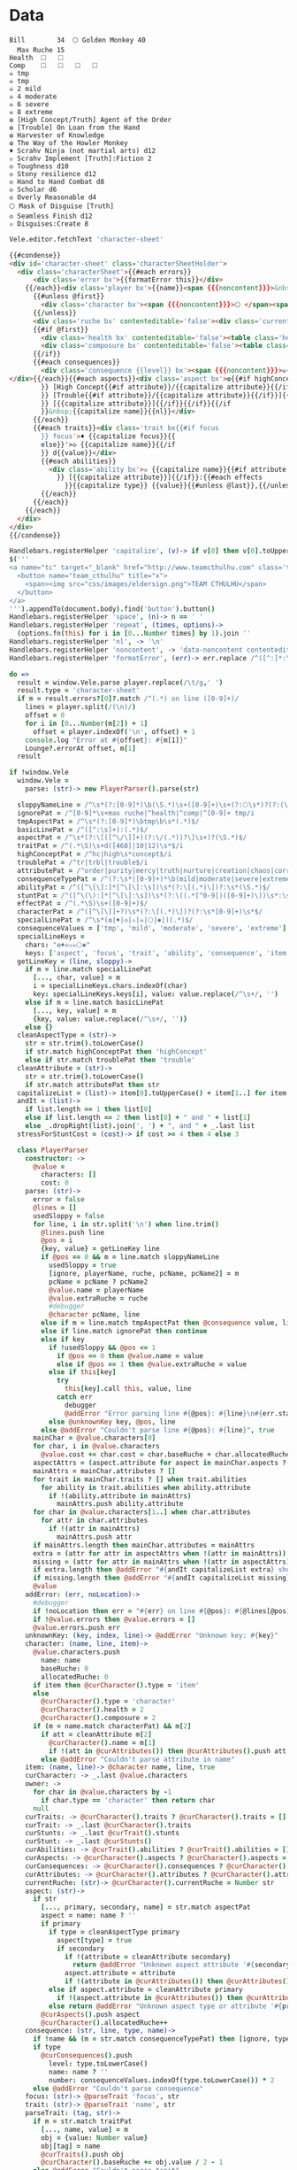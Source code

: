 * Data
#+NAME: character-sheet
#+BEGIN_SRC text :post formatted-character-sheet(*this*) :flowlevel -1 :results dynamic :exports code :index players name
Bill		34 	🌕 Golden Monkey 40
  Max Ruche 15
Health	🞎	🞎
Comp	🞎	🞎	🞎	🞎
☠ tmp 
☠ tmp 
☠ 2 mild 
☠ 4 moderate 
☠ 6 severe 
☠ 8 extreme 
❂ [High Concept/Truth] Agent of the Order
❂ [Trouble] On Loan from the Hand
❂ Harvester of Knowledge
❂ The Way of the Howler Monkey
♦ Scrahv Ninja (not martial arts) d12
✫ Scrahv Implement [Truth]:Fiction 2
◇ Toughness d10
◇ Stony resilience d12
◇ Hand to Hand Combat d8
◇ Scholar d6
◇ Overly Reasonable d4
🌕 Mask of Disguise [Truth]
◇ Seamless Finish d12
✫ Disguises:Create 8
#+END_SRC
#+RESULTS:
: characters:
:   - allocatedRuche: 6
:     aspects:
:       - attribute: truth
:         highConcept: true
:         name: Agent of the Order
:       - name: On Loan from the Hand
:         trouble: true
:       - name: Harvester of Knowledge
:       - name: The Way of the Howler Monkey
:     attributes:
:       - truth
:     baseRuche: 20
:     consequences:
:       - level: tmp
:         name: ''
:         number: 0
:       - level: tmp
:         name: ''
:         number: 0
:       - level: mild
:         name: ''
:         number: 2
:       - level: moderate
:         name: ''
:         number: 4
:       - level: severe
:         name: ''
:         number: 6
:       - level: extreme
:         name: ''
:         number: 8
:     cost: 26
:     health: 2
:     name: Golden Monkey
:     traits:
:       - abilities:
:           - attribute: truth
:             effects:
:               - type: Fiction
:                 value: 2
:             name: Scrahv Implement
:         focus: Scrahv Ninja (not martial arts)
:         value: 12
:       - name: Toughness
:         value: 10
:       - name: Stony resilience
:         value: 12
:       - name: Hand to Hand Combat
:         value: 8
:       - name: Scholar
:         value: 6
:       - name: Overly Reasonable
:         value: 4
:     type: character
:   - allocatedRuche: 8
:     baseRuche: 5
:     cost: 13
:     name: 'Mask of Disguise [Truth]'
:     traits:
:       - abilities:
:           - effects:
:               - type: Create
:                 value: 8
:             name: Disguises
:         name: Seamless Finish
:         value: 12
:     type: item
: cost: 39
: extraRuche: '34'
: name: Bill
: type: character-sheet
* Views
:properties:
:hidden: true
:end:
#+BEGIN_SRC coffee :var sheet=character-sheet :observe :results silent
Vele.editor.fetchText 'character-sheet'
#+END_SRC

#+BEGIN_SRC html :defview character-sheet
{{#condense}}
<div id='character-sheet' class='characterSheetHolder'>
  <div class='characterSheet'>{{#each errors}}
      <div class='error bx'>{{formatError this}}</div>
    {{/each}}<div class='player bx'>{{name}}<span {{{noncontent}}}>&nbsp;</span><span class='hidden'>&#9;&#9;</span>{{extraRuche}} </div><span class='hidden'>&#9;</span><div class='characterName bx'><span contenteditable='false' {{{noncontent}}}>🌕 </span><span class='hidden'>🌕 </span>{{characters.[0].name}} <span contenteditable='false' {{{noncontent}}}>{{cost}}</span><span class='hidden'>{{cost}}</span></div>{{#each characters}}
      {{#unless @first}}
        <div class='character bx'><span {{{noncontent}}}>🌕 </span><span class='hidden'>🌕 </span>{{name}}<span contenteditable='false'>{{#if attributes}} [{{#each attributes}}{{#unless @first}}, {{/unless}}{{capitalize this}}{{/each}}]{{/if}} {{cost}}</span></div>
      {{/unless}}
      <div class='ruche bx' contenteditable='false'><div class='current-ruche'></div><div class='max-ruche'><span class='hidden'>&#9;</span><span {{{noncontent}}}>&nbsp;Max Ruche </span><span class='hidden'>Max Ruche </span>{{allocatedRuche}}</div></div>
      {{#if @first}}
        <div class='health bx' contenteditable='false'><table class='health stress-boxes'><tr><td class='stressLabel'>Health</td>{{#repeat health}}<td><span class='hidden'>&#9;🞎</span></td>{{/repeat}}</tr></table></div>
        <div class='composure bx' contenteditable='false'><table class='composure stress-boxes'><tr><td class='stressLabel'>Comp</td>{{#repeat composure}}<td><span class='hidden'>&#9;🞎</span></td>{{/repeat}}</tr></table></div>
      {{/if}}
      {{#each consequences}}
        <div class='consequence {{level}} bx'><span {{{noncontent}}}>☠{{#if number}} {{number}}{{/if}} {{level}} </span><span class='hidden'>☠{{#if number}} {{number}}{{/if}} {{level}}&nbsp;</span>{{capitalize name}}
</div>{{/each}}{{#each aspects}}<div class='aspect bx'>❂{{#if highConcept
        }} [High Concept{{#if attribute}}/{{capitalize attribute}}{{/if}}]{{else}}{{#if trouble
        }} [Trouble{{#if attribute}}/{{capitalize attribute}}{{/if}}]{{else}}{{#if attribute
        }} [{{capitalize attribute}}]{{/if}}{{/if}}{{/if
        }}&nbsp;{{capitalize name}}{{nl}}</div>
      {{/each}}
      {{#each traits}}<div class='trait bx{{#if focus
        }} focus'>♦ {{capitalize focus}}{{
        else}}'>◇ {{capitalize name}}{{/if
        }} d{{value}}</div>
        {{#each abilities}}
          <div class='ability bx'>✫ {{capitalize name}}{{#if attribute
            }} [{{capitalize attribute}}]{{/if}}:{{#each effects
              }}{{capitalize type}} {{value}}{{#unless @last}},{{/unless}}{{/each}}</div>
        {{/each}}
      {{/each}}
    {{/each}}
  </div>
</div>
{{/condense}}
#+END_SRC
* Helpers
:properties:
:hidden: true
:end:
#+BEGIN_SRC coffee :results def
Handlebars.registerHelper 'capitalize', (v)-> if v[0] then v[0].toUpperCase() + v[1..] else v
$('''
<a name="tc" target="_blank" href="http://www.teamcthulhu.com" class='tc-banner'>
  <button name="team_cthulhu" title="x">
    <span><img src="css/images/eldersign.png">TEAM CTHULHU</span>
  </button>
</a>
''').appendTo(document.body).find('button').button()
Handlebars.registerHelper 'space', (n)-> n == ' '
Handlebars.registerHelper 'repeat', (times, options)->
  (options.fn(this) for i in [0...Number times] by 1).join ''
Handlebars.registerHelper 'nl', -> '\n'
Handlebars.registerHelper 'noncontent', -> 'data-noncontent contenteditable="false"'
Handlebars.registerHelper 'formatError', (err)-> err.replace /^([^:]*:\s*)/, '$1\n'
#+END_SRC
* code
:properties:
:hidden: true
:end:
#+NAME: formatted-character-sheet
#+BEGIN_SRC coffee :var player
do =>
  result = window.Vele.parse player.replace(/\t/g,' ')
  result.type = 'character-sheet'
  if m = result.errors?[0]?.match /^(.*) on line ([0-9]+)/
    lines = player.split(/(\n)/)
    offset = 0
    for i in [0...Number(m[2]) + 1]
      offset = player.indexOf('\n', offset) + 1
    console.log "Error at #{offset}: #{m[1]}"
    Lounge?.errorAt offset, m[1]
  result
#+END_SRC

#+BEGIN_SRC coffee :results def
if !window.Vele
  window.Vele =
    parse: (str)-> new PlayerParser().parse(str)

  sloppyNameLine = /^\s*(?:[0-9]*)\b(\S.*)\s+([0-9]+)\s+(?:🌕\s*)?(?:(\S.*)\s+[0-9]+\s*|(\S.*))$/
  ignorePat = /^[0-9]*\s+max ruche|^health|^comp|^[0-9]+ tmp/i
  tmpAspectPat = /^\s*(?:[0-9]*)\btmp\b\s*(.*)$/
  basicLinePat = /^([^:\s]+):(.*)$/
  aspectPat = /^\s*(?:\[([^\/\]]+)(?:\/(.*))?\]\s+)?(\S.*)$/
  traitPat = /^(.*\S)\s+d([468]|10|12)\s*$/i
  highConceptPat = /^hc|high\s*concept$/i
  troublePat = /^tr|trbl|trouble$/i
  attributePat = /^order|purity|mercy|truth|nurture|creation|chaos|corruption|domination|scheming|strife|madness$/
  consequenceTypePat = /^(?:\s*|[0-9]+)*\b(mild|moderate|severe|extreme|tmp)\b\s?(.*)$/i
  abilityPat = /^([^\[\]:]*[^\[\]:\s])\s*(?:\[(.*)\])?:\s*(\S.*)$/
  stuntPat = /^([^\(\):]*[^\[\]:\s])\s*(?:\((.*[^0-9])([0-9]+)\))\s*:\s*(\S.*)$/
  effectPat = /^(.*\S)\s+([0-9]+)$/
  characterPat = /^([^\[\]]+?)\s*(?:\[(.*)\])?(?:\s*[0-9]+)\s*$/
  specialLinePat = /^\s*(❂|♦|◇|✫|☠|🌕|✱|)(.*)$/
  consequenceValues = ['tmp', 'mild', 'moderate', 'severe', 'extreme']
  specialLineKeys =
    chars: "❂♦◇✫☠🌕✱"
    keys: ['aspect', 'focus', 'trait', 'ability', 'consequence', 'item', 'stunt']
  getLineKey = (line, sloppy)->
    if m = line.match specialLinePat
      [..., char, value] = m
      i = specialLineKeys.chars.indexOf(char)
      key: specialLineKeys.keys[i], value: value.replace(/^\s+/, '')
    else if m = line.match basicLinePat
      [..., key, value] = m
      {key, value: value.replace(/^\s+/, '')}
    else {}
  cleanAspectType = (str)->
    str = str.trim().toLowerCase()
    if str.match highConceptPat then 'highConcept'
    else if str.match troublePat then 'trouble'
  cleanAttribute = (str)->
    str = str.trim().toLowerCase()
    if str.match attributePat then str
  capitalizeList = (list)-> item[0].toUpperCase() + item[1..] for item in list
  andIt = (list)->
    if list.length == 1 then list[0]
    else if list.length == 2 then list[0] + " and " + list[1]
    else _.dropRight(list).join(', ') + ", and " + _.last list
  stressForStuntCost = (cost)-> if cost >= 4 then 4 else 3

  class PlayerParser
    constructor: ->
      @value =
        characters: []
        cost: 0
    parse: (str)->
      error = false
      @lines = []
      usedSloppy = false
      for line, i in str.split('\n') when line.trim()
        @lines.push line
        @pos = i
        {key, value} = getLineKey line
        if @pos == 0 && m = line.match sloppyNameLine
          usedSloppy = true
          [ignore, playerName, ruche, pcName, pcName2] = m
          pcName = pcName ? pcName2
          @value.name = playerName
          @value.extraRuche = ruche
          #debugger
          @character pcName, line
        else if m = line.match tmpAspectPat then @consequence value, line, 'tmp', m[1]
        else if line.match ignorePat then continue
        else if key
          if !usedSloppy && @pos <= 1
            if @pos == 0 then @value.name = value
            else if @pos == 1 then @value.extraRuche = value
          else if this[key]
            try
              this[key].call this, value, line
            catch err
              debugger
              @addError "Error parsing line #{@pos}: #{line}\n#{err.stack}", true
          else @unknownKey key, @pos, line
        else @addError "Couldn't parse line #{@pos}: #{line}", true
      mainChar = @value.characters[0]
      for char, i in @value.characters
        @value.cost += char.cost = char.baseRuche + char.allocatedRuche
      aspectAttrs = (aspect.attribute for aspect in mainChar.aspects ? [] when aspect.attribute)
      mainAttrs = mainChar.attributes ? []
      for trait in mainChar.traits ? [] when trait.abilities
        for ability in trait.abilities when ability.attribute
          if !(ability.attribute in mainAttrs)
            mainAttrs.push ability.attribute
      for char in @value.characters[1..] when char.attributes
        for attr in char.attributes
          if !(attr in mainAttrs)
            mainAttrs.push attr
      if mainAttrs.length then mainChar.attributes = mainAttrs
      extra = (attr for attr in aspectAttrs when !(attr in mainAttrs))
      missing = (attr for attr in mainAttrs when !(attr in aspectAttrs))
      if extra.length then @addError "#{andIt capitalizeList extra} should not be in the PC aspects", true
      if missing.length then @addError "#{andIt capitalizeList missing} #{if missing.length == 1 then 'is' else 'are'} missing from the PC aspects", true
      @value
    addError: (err, noLocation)->
      #debugger
      if !noLocation then err = "#{err} on line #{@pos}: #{@lines[@pos]}"
      if !@value.errors then @value.errors = []
      @value.errors.push err
    unknownKey: (key, index, line)-> @addError "Unknown key: #{key}"
    character: (name, line, item)->
      @value.characters.push
        name: name
        baseRuche: 0
        allocatedRuche: 0
      if item then @curCharacter().type = 'item'
      else
        @curCharacter().type = 'character'
        @curCharacter().health = 2
        @curCharacter().composure = 2
      if (m = name.match characterPat) && m[2]
        if att = cleanAttribute m[2]
          @curCharacter().name = m[1]
          if !(att in @curAttributes()) then @curAttributes().push att
        else @addError "Couldn't parse attribute in name"
    item: (name, line)-> @character name, line, true
    curCharacter: -> _.last @value.characters
    owner: ->
      for char in @value.characters by -1
        if char.type == 'character' then return char
      null
    curTraits: -> @curCharacter().traits ? @curCharacter().traits = []
    curTrait: -> _.last @curCharacter().traits
    curStunts: -> _.last @curTrait().stunts
    curStunt: -> _.last @curStunts()
    curAbilities: -> @curTrait().abilities ? @curTrait().abilities = []
    curAspects: -> @curCharacter().aspects ? @curCharacter().aspects = []
    curConsequences: -> @curCharacter().consequences ? @curCharacter().consequences = []
    curAttributes: -> @curCharacter().attributes ? @curCharacter().attributes = []
    currentRuche: (str)-> @curCharacter().currentRuche = Number str
    aspect: (str)->
      if str
        [..., primary, secondary, name] = str.match aspectPat
        aspect = name: name ? ''
        if primary
          if type = cleanAspectType primary
            aspect[type] = true
            if secondary
              if !(attribute = cleanAttribute secondary)
                return @addError "Unknown aspect attribute '#{secondary}'"
              aspect.attribute = attribute
              if !(attribute in @curAttributes()) then @curAttributes().push attribute
          else if aspect.attribute = cleanAttribute primary
            if !(aspect.attribute in @curAttributes()) then @curAttributes().push aspect.attribute
          else return @addError "Unknown aspect type or attribute '#{primary}'"
        @curAspects().push aspect
        @curCharacter().allocatedRuche++
    consequence: (str, line, type, name)->
      if !name && (m = str.match consequenceTypePat) then [ignore, type, name] = m
      if type
        @curConsequences().push
          level: type.toLowerCase()
          name: name ? ''
          number: consequenceValues.indexOf(type.toLowerCase()) * 2
      else @addError "Couldn't parse consequence"
    focus: (str)-> @parseTrait 'focus', str
    trait: (str)-> @parseTrait 'name', str
    parseTrait: (tag, str)->
      if m = str.match traitPat
        [..., name, value] = m
        obj = {value: Number value}
        obj[tag] = name
        @curTraits().push obj
        @curCharacter().baseRuche += obj.value / 2 - 1
      else @addError "Couldn't parse trait"
    stunt: (str)->
      if !@curTrait() then @addError "Attempt to create stunt without a trait"
      else if m = str.match stuntPat
        [..., name, type, cost, description] = m
        name = name.trim()
        type = type.trim()
        cost = cost.trim()
        description = description.trim()
        @curStunts().push stunt = {name, type, cost, description}
        if type.match /health/i
          h = @curCharacter().health
          @curCharacter().health = Math.max(h, stressForStuntCost cost)
          if cost > 4 then @curCharacter().extraHealthConsequence = true
          @checkMinimumTraitForStunt cost / 2 - 1, [8, 10, 12]
        else if type.match /composure/i
          h = @curCharacter().composure
          @curCharacter().composure = Math.max(h, stressForStuntCost cost)
          if cost > 4 then @curCharacter().extraComposureConsequence = true
          @checkMinimumTraitForStunt cost / 2 - 1, [8, 10, 12]
        else if type.match /bonus/i
          @checkMinimumTraitForStunt cost / 4 - 1, [6, 10]
        else if type.match /resistance|intensity/i
          @checkMinimumTraitForStunt cost / 2 - 1, [4, 6, 8, 10, 12]
      else @addError "Couldn't parse stunt"
    checkMinimumTraitForStunt: (costIndex, costs)->
      if @curTrait().value < costs[costIndex]
        @addError "Trait #{@curTrait().name} is not large enough to support the #{@curStunt().name} stunt"
    ability: (str)->
      if !@curTrait() then @addError "Attempt to create ability without a trait"
      else if m = str.match abilityPat
        [..., name, attribute, effectsStr] = m
        @curAbilities().push ability = {name, effects: []}
        if attribute
          if attr = cleanAttribute attribute
            ability.attribute = attr
            if !(attr in @curAttributes()) then @curAttributes().push attr
          else @addError "Couldn't parse attribute '#{attribute}'"
        if @curAbilities().length > 1 then @curCharacter().allocatedRuche += 3
        for effect, i in effectsStr.split /\s*,\s*/
          if m = effect.match effectPat
            ability.effects.push type: m[1], value: Number m[2]
            if ability.effects.length > 1 then @curCharacter().allocatedRuche += 3
            @curCharacter().allocatedRuche += Number m[2]
          else @addError "Couldn't parse effect ##{i}"
      else @addError "Couldn't parse ability"
#+END_SRC

#+BEGIN_SRC coffee :results def
if !window.Vele.sheet
  {LeisureEditCore, BasicEditingOptions, preserveSelection, condenseHtml, blockSource, addSelectionBubble} = Leisure
  {changeAdvice} = Leisure.Advice

  class CharacterEditorExtensions extends LeisureEditCore
    constructor: (node, options)-> super node, options
    replace: (e, br, text, select)-> if br.type != 'None'
      if select then super e, br, text, select
      else
        pos = @getSelectedDocRange()
        oldLen = @options.guiText().length
        super e, br, text, select
        pos.type = 'Caret'
        pos.length = 0
        pos.start += Math.max 0, @options.guiText().length - oldLen
        @selectDocRange pos


  class CharacterEditor extends BasicEditingOptions
    constructor: (@node, @options)->
      super()
      opts = this
      @data =
        blocks: {}
        getFirst: -> 'character-sheet'
        getBlock: (id)-> if id == 'character-sheet' then opts.block
        getText: -> opts.block.text
        getLength: -> opts.block.text.length
        docOffsetForBlockOffset: (block, offset)->
          if typeof block == 'object' then block.offset else offset
        blockOffsetForDocOffset: (offset)->
          block: 'character-sheet'
          offset: offset
      @data.blocks['character-sheet'] = opts.block
    setEditor: (ed)->
      super ed
      addSelectionBubble ed.node
      changeAdvice ed, true,
        setHtml: options: (parent)-> (el, html, outer)->
          sel = ed.node.find("[name='selectionBubble']")
          sel.remove()
          parent el, html, outer
          ed.node.append sel
    guiText: -> @editor.blockTextForNode(@editor.node.find('#character-sheet')) #.replace(/\t/g, ' ')
    getFirst: -> @data.getFirst()
    getBlock: (id)-> @data.getBlock id
    idForNode: (node)-> $(node).closest('.characterSheetHolder').prop('id')
    nodeForId: (id)-> if id == 'character-sheet' then @node.find '.characterSheet'
    replaceText: (repl)->
      {start, end, text} = repl
      block = @options.parsedCodeBlock @blockId
      oldText = @guiText()
      newText = (oldText.substring(0, start) + text + oldText.substring end).trim().replace(/^\s*\n/gm, '')
      #debugger
      @block.text = newText
      block.setSourceContent newText + '\n'
      try
        @editing = true
        block.save true
      finally
        @editing = false
      @rerenderAll()
    fetchText: (id)->
      if !@editing
        @blockId = @options.data.getNamedBlockId id
        @data.blocks['character-sheet'] = @block =
          _id: 'character-sheet'
          text: blockSource @options.getBlock @blockId
        @rerenderAll()
    renderBlock: (block)->
      character = Vele.parse block.text.replace(/\t+/g, ' ')
      @options.withNewContext =>
        #[Leisure.UI.renderView('character-sheet', '', character, @editor.node.find('#character-sheet')[0])]
        [Leisure.UI.renderView('character-sheet', '', character)]

  Vele.sheet = sheet = $("<div></div>").insertAfter '[maindoc]'
  sheet.attr 'data-block', 'characterSheet'
  sheet.attr 'id', 'characterSheet'
  leisureEditor = Leisure.findEditor $('[maindoc]')
  Vele.editor = editor = new CharacterEditor sheet, leisureEditor.options
  #new CharacterEditorExtensions sheet, editor
  new LeisureEditCore sheet, editor
  Vele.editor.fetchText 'character-sheet'
#+END_SRC
* Styles
:properties:
:hidden: true
:end:
#+BEGIN_SRC css
@media print {
  [data-view=leisure-toolbar] {
    display: none;
  }
  .characterSheet {
    top: 1em;
  }
  [data-view=leisure-toolbar].collapse ~ .tc-banner {
    display: none !important;
  }
}
[data-noncontent] {
  user-select: none;
  -moz-user-select: none;
  -webkit-user-select: none;
}
.tc-banner {
  display: none;
  position: fixed;
  top: 0;
  right: 0;
  z-index: 100;
  white-space: nowrap;
}
[data-view=leisure-toolbar].collapse ~ .tc-banner {
  display: initial;
}
[data-view=leisure-toolbar] {
  z-index: 2;
}
[data-view=leisure-toolbar].collapse ~ #characterSheet {
  z-index: 99;
  bottom: 0;
  left: 0;
  background: white;
}
.error {
  white-space: pre;
  background: pink;
}
#characterSheet {
  position: absolute;
  top: 0;
  right: 0;
  z-index: 1;
  Xwhite-space: pre;
}
[data-view=leisure-toolbar].collapse ~ #characterSheet .characterSheet {
  right: initial;
  left: 2em;
}
.characterSheet {
  width: 50ex;
  display: inline-flex;
  flex-wrap: wrap;
  position: absolute;
  top: 3em;
  right: 2em;
  z-index: 1;
}
.bx {
  border: solid black 1px;
  flex-basis: 100%;
  font-weight: bold;
  padding: 2px;
  white-space: pre;
}
.player,
.characterName {
  display: inline-block;
  font-weight: bold;
}
.player {
  background: #0000ff;
  color: white;
  flex-basis: 20ex;
}
.characterName {
  flex-grow: 1;
  flex-basis: 10ex;
}
.current-ruche {
  display: inline-block;
  width: 5ex;
  height: 100%;
  border-right: solid black 2px;
  padding-top: 2px;
  padding-bottom: 2px;
}
.current-ruche::before {
  content: "\0000a0";
}
.max-ruche {
  display: inline-block;
  width: calc(100% - 5ex - 6px);
  padding-top: 2px;
  padding-bottom: 2px;
}
.max-ruche::before {
  /*content: "\0000a0Max Ruche ";*/
}
.stress-boxes {
  display: inline-table;
  border-collapse: collapse;
  margin: 1px;
}
.stress-boxes td {
    width: 2em;
    border: solid black 2px;
}
.stress-boxes td.stressLabel {
  background: #cccccc;
  border-color: #cccccc;
  border-right-color: black;
  width: 8ex;
}
.health, .composure {
  padding: 0;
  background: white;
}
.health .stress-boxes {
  background: #f4cccc;
}
.composure .stress-boxes {
  background: #c9daf8;
}
.ruche {
  background: #b6d7a8;
  padding: 0;
}
.character, .characterName {
  background: #c9daf8;
}
.trait {
  background: #a2c4c9;
  font-weight: bold;
}
.ability {
  background: #b6d7a8;
}
.aspect {
  background: #e7c9af;
}
.consequence {
  background: #ea9999;
}
#+END_SRC

